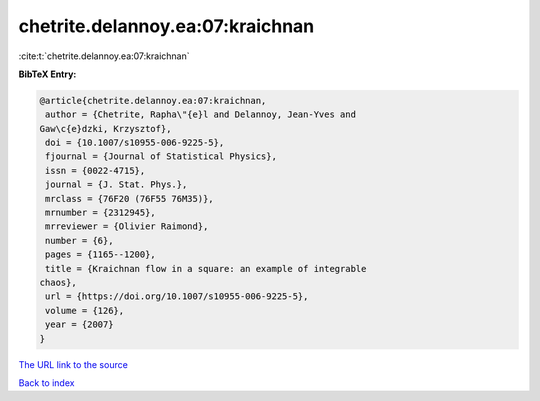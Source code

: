 chetrite.delannoy.ea:07:kraichnan
=================================

:cite:t:`chetrite.delannoy.ea:07:kraichnan`

**BibTeX Entry:**

.. code-block:: bibtex

   @article{chetrite.delannoy.ea:07:kraichnan,
    author = {Chetrite, Rapha\"{e}l and Delannoy, Jean-Yves and
   Gaw\c{e}dzki, Krzysztof},
    doi = {10.1007/s10955-006-9225-5},
    fjournal = {Journal of Statistical Physics},
    issn = {0022-4715},
    journal = {J. Stat. Phys.},
    mrclass = {76F20 (76F55 76M35)},
    mrnumber = {2312945},
    mrreviewer = {Olivier Raimond},
    number = {6},
    pages = {1165--1200},
    title = {Kraichnan flow in a square: an example of integrable
   chaos},
    url = {https://doi.org/10.1007/s10955-006-9225-5},
    volume = {126},
    year = {2007}
   }
`The URL link to the source <ttps://doi.org/10.1007/s10955-006-9225-5}>`_


`Back to index <../By-Cite-Keys.html>`_
